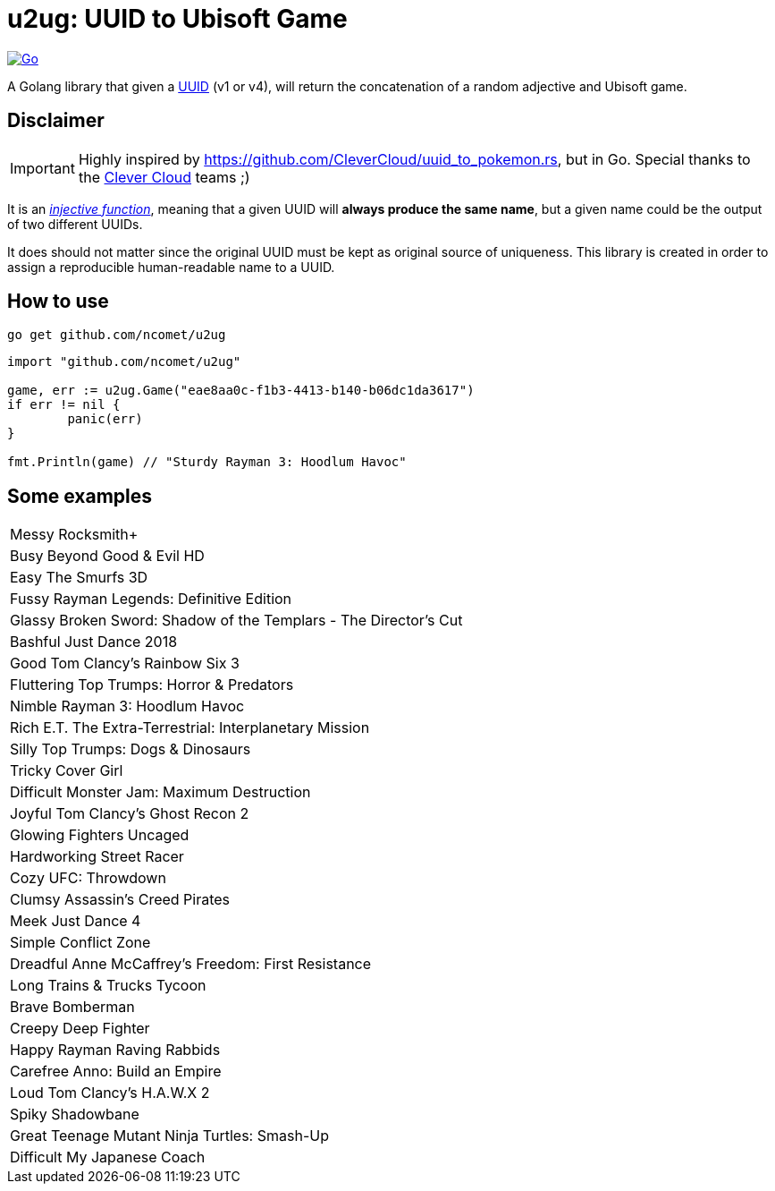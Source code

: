 = u2ug: UUID to Ubisoft Game
ifdef::env-github[]
:tip-caption: :bulb:
:note-caption: :information_source:
:important-caption: :heavy_exclamation_mark:
:caution-caption: :fire:
:warning-caption: :warning:
endif::[]
ifndef::env-github[]
:icons: font
endif::[]

image:https://github.com/ncomet/u2ug/actions/workflows/go.yml/badge.svg[Go,link=https://github.com/ncomet/u2ug/actions/workflows/go.yml]

A Golang library that given a https://fr.wikipedia.org/wiki/Universally_unique_identifier[UUID] (v1 or v4), will return the concatenation of a random adjective and Ubisoft game.

== Disclaimer

IMPORTANT: Highly inspired by https://github.com/CleverCloud/uuid_to_pokemon.rs, but in Go. Special thanks to the https://www.clever-cloud.com/[Clever Cloud] teams ;)

It is an https://en.wikipedia.org/wiki/Injective_function[_injective function_], meaning that a given UUID will *always produce the same name*, but a given name could be the output of two different UUIDs.

It does should not matter since the original UUID must be kept as original source of uniqueness. This library is created in order to assign a reproducible human-readable name to a UUID.

== How to use

`go get github.com/ncomet/u2ug`

[source,go]
----
import "github.com/ncomet/u2ug"

game, err := u2ug.Game("eae8aa0c-f1b3-4413-b140-b06dc1da3617")
if err != nil {
	panic(err)
}

fmt.Println(game) // "Sturdy Rayman 3: Hoodlum Havoc"
----

== Some examples

|===
|Messy Rocksmith+
|Busy Beyond Good & Evil HD
|Easy The Smurfs 3D
|Fussy Rayman Legends: Definitive Edition
|Glassy Broken Sword: Shadow of the Templars - The Director's Cut
|Bashful Just Dance 2018
|Good Tom Clancy's Rainbow Six 3
|Fluttering Top Trumps: Horror & Predators
|Nimble Rayman 3: Hoodlum Havoc
|Rich E.T. The Extra-Terrestrial: Interplanetary Mission
|Silly Top Trumps: Dogs & Dinosaurs
|Tricky Cover Girl
|Difficult Monster Jam: Maximum Destruction
|Joyful Tom Clancy's Ghost Recon 2
|Glowing Fighters Uncaged
|Hardworking Street Racer
|Cozy UFC: Throwdown
|Clumsy Assassin's Creed Pirates
|Meek Just Dance 4
|Simple Conflict Zone
|Dreadful Anne McCaffrey's Freedom: First Resistance
|Long Trains & Trucks Tycoon
|Brave Bomberman
|Creepy Deep Fighter
|Happy Rayman Raving Rabbids
|Carefree Anno: Build an Empire
|Loud Tom Clancy's H.A.W.X 2
|Spiky Shadowbane
|Great Teenage Mutant Ninja Turtles: Smash-Up
|Difficult My Japanese Coach
|===